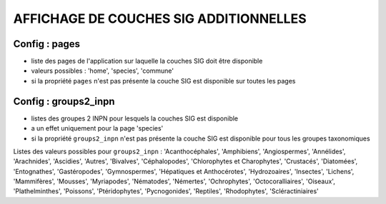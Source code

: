 =======================================
AFFICHAGE DE COUCHES SIG ADDITIONNELLES
=======================================

Config : pages
==============

- liste des pages de l'application sur laquelle la couches SIG doit être disponible
- valeurs possibles : 'home', 'species', 'commune'
- si la propriété ``pages`` n'est pas présente la couche SIG est disponible sur toutes les pages

Config : groups2_inpn
=====================

- listes des groupes 2 INPN pour lesquels la couches SIG est disponible
- a un effet uniquement pour la page 'species'
- si la propriété ``groups2_inpn`` n'est pas présente la couche SIG est disponible pour tous les groupes taxonomiques

Listes des valeurs possibles pour ``groups2_inpn`` : 'Acanthocéphales', 'Amphibiens', 'Angiospermes', 'Annélides', 'Arachnides', 'Ascidies', 'Autres', 'Bivalves', 'Céphalopodes', 'Chlorophytes et Charophytes', 'Crustacés', 'Diatomées', 'Entognathes', 'Gastéropodes', 'Gymnospermes', 'Hépatiques et Anthocérotes', 'Hydrozoaires', 'Insectes', 'Lichens', 'Mammifères', 'Mousses', 'Myriapodes', 'Nématodes', 'Némertes', 'Ochrophytes', 'Octocoralliaires', 'Oiseaux', 'Plathelminthes', 'Poissons', 'Ptéridophytes', 'Pycnogonides', 'Reptiles', 'Rhodophytes', 'Scléractiniaires'
